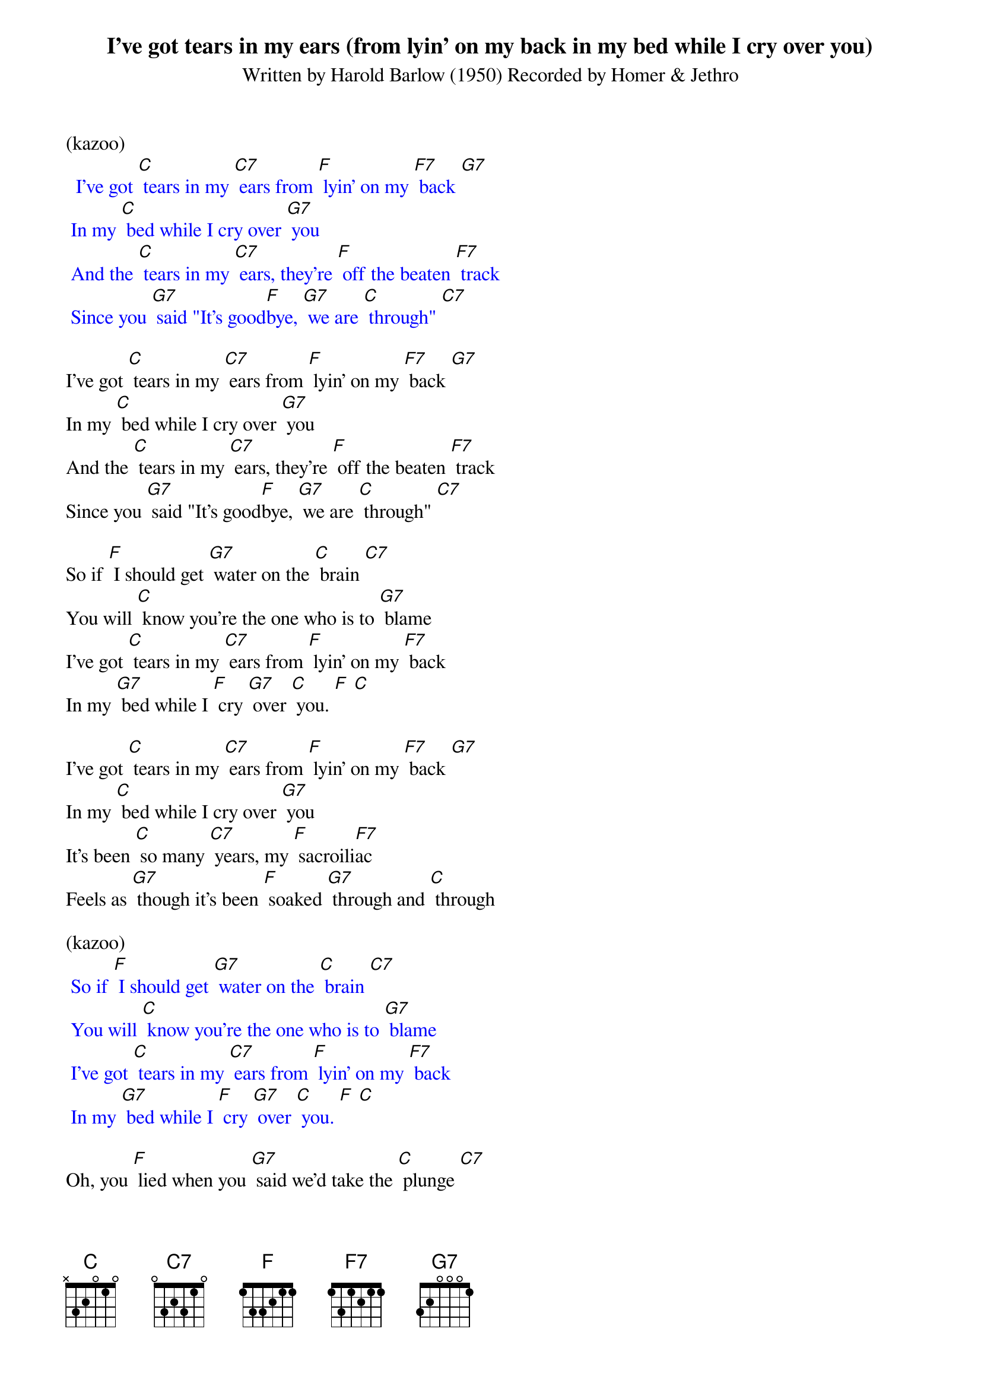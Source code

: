 {t: I've got tears in my ears (from lyin' on my back in my bed while I cry over you)}

{st: Written by Harold Barlow (1950) Recorded by Homer & Jethro}

(kazoo)
{textcolour: blue}
  I've got [C] tears in my [C7] ears from [F] lyin' on my [F7] back [G7]
 In my [C] bed while I cry over [G7] you
 And the [C] tears in my [C7] ears, they're [F] off the beaten [F7] track
 Since you [G7] said "It's good[F]bye, [G7] we are [C] through" [C7]
{textcolour}

I've got [C] tears in my [C7] ears from [F] lyin' on my [F7] back [G7]
In my [C] bed while I cry over [G7] you
And the [C] tears in my [C7] ears, they're [F] off the beaten [F7] track
Since you [G7] said "It's good[F]bye, [G7] we are [C] through" [C7]

So if [F] I should get [G7] water on the [C] brain [C7]
You will [C] know you're the one who is to [G7] blame
I've got [C] tears in my [C7] ears from [F] lyin' on my [F7] back
In my [G7] bed while I [F] cry [G7] over [C] you. [F] [C]

I've got [C] tears in my [C7] ears from [F] lyin' on my [F7] back [G7]
In my [C] bed while I cry over [G7] you
It's been [C] so many [C7] years, my [F] sacroili[F7]ac
Feels as [G7] though it's been [F] soaked [G7] through and [C] through

(kazoo)
{textcolour: blue}
 So if [F] I should get [G7] water on the [C] brain [C7]
 You will [C] know you're the one who is to [G7] blame
 I've got [C] tears in my [C7] ears from [F] lyin' on my [F7] back
 In my [G7] bed while I [F] cry [G7] over [C] you. [F] [C]
{textcolour}

Oh, you [F] lied when you [G7] said we'd take the [C] plunge [C7]
Now I know how it [F] feels to be a [G7] sponge
I've got [C] tears in my [C7] ears from [F] lyin' on my [F7] back
In my [G7] bed while I [F] cry [G7] over [C] you.
